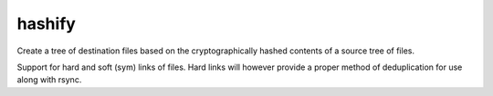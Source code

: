 hashify
=======

Create a tree of destination files based on the cryptographically hashed contents of a source tree of files.

Support for hard and soft (sym) links of files.  Hard links will however provide a proper method of deduplication for use along with rsync.
